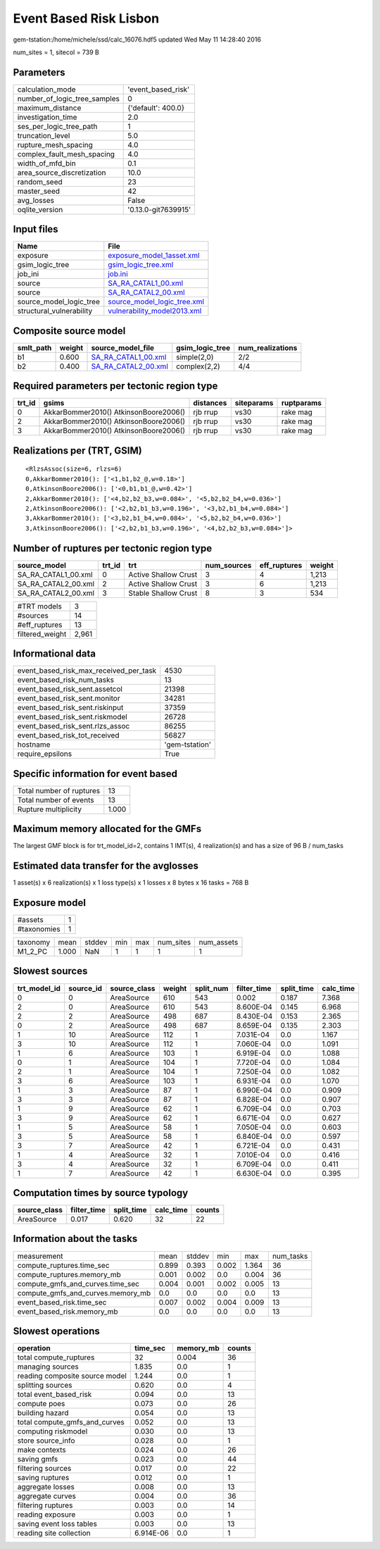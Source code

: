 Event Based Risk Lisbon
=======================

gem-tstation:/home/michele/ssd/calc_16076.hdf5 updated Wed May 11 14:28:40 2016

num_sites = 1, sitecol = 739 B

Parameters
----------
============================ ===================
calculation_mode             'event_based_risk' 
number_of_logic_tree_samples 0                  
maximum_distance             {'default': 400.0} 
investigation_time           2.0                
ses_per_logic_tree_path      1                  
truncation_level             5.0                
rupture_mesh_spacing         4.0                
complex_fault_mesh_spacing   4.0                
width_of_mfd_bin             0.1                
area_source_discretization   10.0               
random_seed                  23                 
master_seed                  42                 
avg_losses                   False              
oqlite_version               '0.13.0-git7639915'
============================ ===================

Input files
-----------
======================== ============================================================
Name                     File                                                        
======================== ============================================================
exposure                 `exposure_model_1asset.xml <exposure_model_1asset.xml>`_    
gsim_logic_tree          `gsim_logic_tree.xml <gsim_logic_tree.xml>`_                
job_ini                  `job.ini <job.ini>`_                                        
source                   `SA_RA_CATAL1_00.xml <SA_RA_CATAL1_00.xml>`_                
source                   `SA_RA_CATAL2_00.xml <SA_RA_CATAL2_00.xml>`_                
source_model_logic_tree  `source_model_logic_tree.xml <source_model_logic_tree.xml>`_
structural_vulnerability `vulnerability_model2013.xml <vulnerability_model2013.xml>`_
======================== ============================================================

Composite source model
----------------------
========= ====== ============================================ =============== ================
smlt_path weight source_model_file                            gsim_logic_tree num_realizations
========= ====== ============================================ =============== ================
b1        0.600  `SA_RA_CATAL1_00.xml <SA_RA_CATAL1_00.xml>`_ simple(2,0)     2/2             
b2        0.400  `SA_RA_CATAL2_00.xml <SA_RA_CATAL2_00.xml>`_ complex(2,2)    4/4             
========= ====== ============================================ =============== ================

Required parameters per tectonic region type
--------------------------------------------
====== ===================================== ========= ========== ==========
trt_id gsims                                 distances siteparams ruptparams
====== ===================================== ========= ========== ==========
0      AkkarBommer2010() AtkinsonBoore2006() rjb rrup  vs30       rake mag  
2      AkkarBommer2010() AtkinsonBoore2006() rjb rrup  vs30       rake mag  
3      AkkarBommer2010() AtkinsonBoore2006() rjb rrup  vs30       rake mag  
====== ===================================== ========= ========== ==========

Realizations per (TRT, GSIM)
----------------------------

::

  <RlzsAssoc(size=6, rlzs=6)
  0,AkkarBommer2010(): ['<1,b1,b2_@,w=0.18>']
  0,AtkinsonBoore2006(): ['<0,b1,b1_@,w=0.42>']
  2,AkkarBommer2010(): ['<4,b2,b2_b3,w=0.084>', '<5,b2,b2_b4,w=0.036>']
  2,AtkinsonBoore2006(): ['<2,b2,b1_b3,w=0.196>', '<3,b2,b1_b4,w=0.084>']
  3,AkkarBommer2010(): ['<3,b2,b1_b4,w=0.084>', '<5,b2,b2_b4,w=0.036>']
  3,AtkinsonBoore2006(): ['<2,b2,b1_b3,w=0.196>', '<4,b2,b2_b3,w=0.084>']>

Number of ruptures per tectonic region type
-------------------------------------------
=================== ====== ==================== =========== ============ ======
source_model        trt_id trt                  num_sources eff_ruptures weight
=================== ====== ==================== =========== ============ ======
SA_RA_CATAL1_00.xml 0      Active Shallow Crust 3           4            1,213 
SA_RA_CATAL2_00.xml 2      Active Shallow Crust 3           6            1,213 
SA_RA_CATAL2_00.xml 3      Stable Shallow Crust 8           3            534   
=================== ====== ==================== =========== ============ ======

=============== =====
#TRT models     3    
#sources        14   
#eff_ruptures   13   
filtered_weight 2,961
=============== =====

Informational data
------------------
====================================== ==============
event_based_risk_max_received_per_task 4530          
event_based_risk_num_tasks             13            
event_based_risk_sent.assetcol         21398         
event_based_risk_sent.monitor          34281         
event_based_risk_sent.riskinput        37359         
event_based_risk_sent.riskmodel        26728         
event_based_risk_sent.rlzs_assoc       86255         
event_based_risk_tot_received          56827         
hostname                               'gem-tstation'
require_epsilons                       True          
====================================== ==============

Specific information for event based
------------------------------------
======================== =====
Total number of ruptures 13   
Total number of events   13   
Rupture multiplicity     1.000
======================== =====

Maximum memory allocated for the GMFs
-------------------------------------
The largest GMF block is for trt_model_id=2, contains 1 IMT(s), 4 realization(s)
and has a size of 96 B / num_tasks

Estimated data transfer for the avglosses
-----------------------------------------
1 asset(s) x 6 realization(s) x 1 loss type(s) x 1 losses x 8 bytes x 16 tasks = 768 B

Exposure model
--------------
=========== =
#assets     1
#taxonomies 1
=========== =

======== ===== ====== === === ========= ==========
taxonomy mean  stddev min max num_sites num_assets
M1_2_PC  1.000 NaN    1   1   1         1         
======== ===== ====== === === ========= ==========

Slowest sources
---------------
============ ========= ============ ====== ========= =========== ========== =========
trt_model_id source_id source_class weight split_num filter_time split_time calc_time
============ ========= ============ ====== ========= =========== ========== =========
0            0         AreaSource   610    543       0.002       0.187      7.368    
2            0         AreaSource   610    543       8.600E-04   0.145      6.968    
2            2         AreaSource   498    687       8.430E-04   0.153      2.365    
0            2         AreaSource   498    687       8.659E-04   0.135      2.303    
1            10        AreaSource   112    1         7.031E-04   0.0        1.167    
3            10        AreaSource   112    1         7.060E-04   0.0        1.091    
1            6         AreaSource   103    1         6.919E-04   0.0        1.088    
0            1         AreaSource   104    1         7.720E-04   0.0        1.084    
2            1         AreaSource   104    1         7.250E-04   0.0        1.082    
3            6         AreaSource   103    1         6.931E-04   0.0        1.070    
1            3         AreaSource   87     1         6.990E-04   0.0        0.909    
3            3         AreaSource   87     1         6.828E-04   0.0        0.907    
1            9         AreaSource   62     1         6.709E-04   0.0        0.703    
3            9         AreaSource   62     1         6.671E-04   0.0        0.627    
1            5         AreaSource   58     1         7.050E-04   0.0        0.603    
3            5         AreaSource   58     1         6.840E-04   0.0        0.597    
3            7         AreaSource   42     1         6.721E-04   0.0        0.431    
1            4         AreaSource   32     1         7.010E-04   0.0        0.416    
3            4         AreaSource   32     1         6.709E-04   0.0        0.411    
1            7         AreaSource   42     1         6.630E-04   0.0        0.395    
============ ========= ============ ====== ========= =========== ========== =========

Computation times by source typology
------------------------------------
============ =========== ========== ========= ======
source_class filter_time split_time calc_time counts
============ =========== ========== ========= ======
AreaSource   0.017       0.620      32        22    
============ =========== ========== ========= ======

Information about the tasks
---------------------------
================================= ===== ====== ===== ===== =========
measurement                       mean  stddev min   max   num_tasks
compute_ruptures.time_sec         0.899 0.393  0.002 1.364 36       
compute_ruptures.memory_mb        0.001 0.002  0.0   0.004 36       
compute_gmfs_and_curves.time_sec  0.004 0.001  0.002 0.005 13       
compute_gmfs_and_curves.memory_mb 0.0   0.0    0.0   0.0   13       
event_based_risk.time_sec         0.007 0.002  0.004 0.009 13       
event_based_risk.memory_mb        0.0   0.0    0.0   0.0   13       
================================= ===== ====== ===== ===== =========

Slowest operations
------------------
============================== ========= ========= ======
operation                      time_sec  memory_mb counts
============================== ========= ========= ======
total compute_ruptures         32        0.004     36    
managing sources               1.835     0.0       1     
reading composite source model 1.244     0.0       1     
splitting sources              0.620     0.0       4     
total event_based_risk         0.094     0.0       13    
compute poes                   0.073     0.0       26    
building hazard                0.054     0.0       13    
total compute_gmfs_and_curves  0.052     0.0       13    
computing riskmodel            0.030     0.0       13    
store source_info              0.028     0.0       1     
make contexts                  0.024     0.0       26    
saving gmfs                    0.023     0.0       44    
filtering sources              0.017     0.0       22    
saving ruptures                0.012     0.0       1     
aggregate losses               0.008     0.0       13    
aggregate curves               0.004     0.0       36    
filtering ruptures             0.003     0.0       14    
reading exposure               0.003     0.0       1     
saving event loss tables       0.003     0.0       13    
reading site collection        6.914E-06 0.0       1     
============================== ========= ========= ======